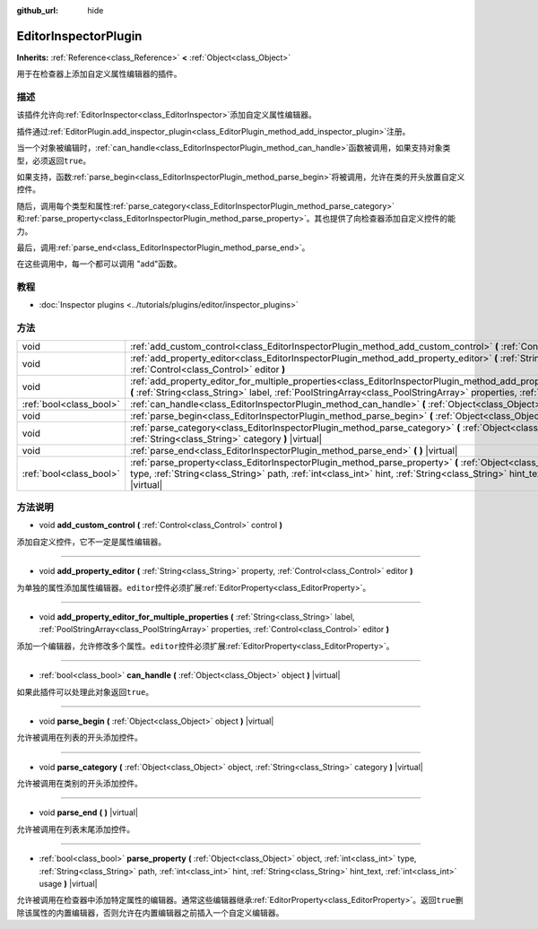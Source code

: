 :github_url: hide

.. Generated automatically by doc/tools/make_rst.py in GaaeExplorer's source tree.
.. DO NOT EDIT THIS FILE, but the EditorInspectorPlugin.xml source instead.
.. The source is found in doc/classes or modules/<name>/doc_classes.

.. _class_EditorInspectorPlugin:

EditorInspectorPlugin
=====================

**Inherits:** :ref:`Reference<class_Reference>` **<** :ref:`Object<class_Object>`

用于在检查器上添加自定义属性编辑器的插件。

描述
----

该插件允许向\ :ref:`EditorInspector<class_EditorInspector>`\ 添加自定义属性编辑器。

插件通过\ :ref:`EditorPlugin.add_inspector_plugin<class_EditorPlugin_method_add_inspector_plugin>`\ 注册。

当一个对象被编辑时，\ :ref:`can_handle<class_EditorInspectorPlugin_method_can_handle>`\ 函数被调用，如果支持对象类型，必须返回\ ``true``\ 。

如果支持，函数\ :ref:`parse_begin<class_EditorInspectorPlugin_method_parse_begin>`\ 将被调用，允许在类的开头放置自定义控件。

随后，调用每个类型和属性\ :ref:`parse_category<class_EditorInspectorPlugin_method_parse_category>`\ 和\ :ref:`parse_property<class_EditorInspectorPlugin_method_parse_property>`\ 。其也提供了向检查器添加自定义控件的能力。

最后，调用\ :ref:`parse_end<class_EditorInspectorPlugin_method_parse_end>`\ 。

在这些调用中，每一个都可以调用 "add"函数。

教程
----

- :doc:`Inspector plugins <../tutorials/plugins/editor/inspector_plugins>`

方法
----

+-------------------------+-------------------------------------------------------------------------------------------------------------------------------------------------------------------------------------------------------------------------------------------------------------------------------------------------+
| void                    | :ref:`add_custom_control<class_EditorInspectorPlugin_method_add_custom_control>` **(** :ref:`Control<class_Control>` control **)**                                                                                                                                                              |
+-------------------------+-------------------------------------------------------------------------------------------------------------------------------------------------------------------------------------------------------------------------------------------------------------------------------------------------+
| void                    | :ref:`add_property_editor<class_EditorInspectorPlugin_method_add_property_editor>` **(** :ref:`String<class_String>` property, :ref:`Control<class_Control>` editor **)**                                                                                                                       |
+-------------------------+-------------------------------------------------------------------------------------------------------------------------------------------------------------------------------------------------------------------------------------------------------------------------------------------------+
| void                    | :ref:`add_property_editor_for_multiple_properties<class_EditorInspectorPlugin_method_add_property_editor_for_multiple_properties>` **(** :ref:`String<class_String>` label, :ref:`PoolStringArray<class_PoolStringArray>` properties, :ref:`Control<class_Control>` editor **)**                |
+-------------------------+-------------------------------------------------------------------------------------------------------------------------------------------------------------------------------------------------------------------------------------------------------------------------------------------------+
| :ref:`bool<class_bool>` | :ref:`can_handle<class_EditorInspectorPlugin_method_can_handle>` **(** :ref:`Object<class_Object>` object **)** |virtual|                                                                                                                                                                       |
+-------------------------+-------------------------------------------------------------------------------------------------------------------------------------------------------------------------------------------------------------------------------------------------------------------------------------------------+
| void                    | :ref:`parse_begin<class_EditorInspectorPlugin_method_parse_begin>` **(** :ref:`Object<class_Object>` object **)** |virtual|                                                                                                                                                                     |
+-------------------------+-------------------------------------------------------------------------------------------------------------------------------------------------------------------------------------------------------------------------------------------------------------------------------------------------+
| void                    | :ref:`parse_category<class_EditorInspectorPlugin_method_parse_category>` **(** :ref:`Object<class_Object>` object, :ref:`String<class_String>` category **)** |virtual|                                                                                                                         |
+-------------------------+-------------------------------------------------------------------------------------------------------------------------------------------------------------------------------------------------------------------------------------------------------------------------------------------------+
| void                    | :ref:`parse_end<class_EditorInspectorPlugin_method_parse_end>` **(** **)** |virtual|                                                                                                                                                                                                            |
+-------------------------+-------------------------------------------------------------------------------------------------------------------------------------------------------------------------------------------------------------------------------------------------------------------------------------------------+
| :ref:`bool<class_bool>` | :ref:`parse_property<class_EditorInspectorPlugin_method_parse_property>` **(** :ref:`Object<class_Object>` object, :ref:`int<class_int>` type, :ref:`String<class_String>` path, :ref:`int<class_int>` hint, :ref:`String<class_String>` hint_text, :ref:`int<class_int>` usage **)** |virtual| |
+-------------------------+-------------------------------------------------------------------------------------------------------------------------------------------------------------------------------------------------------------------------------------------------------------------------------------------------+

方法说明
--------

.. _class_EditorInspectorPlugin_method_add_custom_control:

- void **add_custom_control** **(** :ref:`Control<class_Control>` control **)**

添加自定义控件，它不一定是属性编辑器。

----

.. _class_EditorInspectorPlugin_method_add_property_editor:

- void **add_property_editor** **(** :ref:`String<class_String>` property, :ref:`Control<class_Control>` editor **)**

为单独的属性添加属性编辑器。\ ``editor``\ 控件必须扩展\ :ref:`EditorProperty<class_EditorProperty>`\ 。

----

.. _class_EditorInspectorPlugin_method_add_property_editor_for_multiple_properties:

- void **add_property_editor_for_multiple_properties** **(** :ref:`String<class_String>` label, :ref:`PoolStringArray<class_PoolStringArray>` properties, :ref:`Control<class_Control>` editor **)**

添加一个编辑器，允许修改多个属性。\ ``editor``\ 控件必须扩展\ :ref:`EditorProperty<class_EditorProperty>`\ 。

----

.. _class_EditorInspectorPlugin_method_can_handle:

- :ref:`bool<class_bool>` **can_handle** **(** :ref:`Object<class_Object>` object **)** |virtual|

如果此插件可以处理此对象返回\ ``true``\ 。

----

.. _class_EditorInspectorPlugin_method_parse_begin:

- void **parse_begin** **(** :ref:`Object<class_Object>` object **)** |virtual|

允许被调用在列表的开头添加控件。

----

.. _class_EditorInspectorPlugin_method_parse_category:

- void **parse_category** **(** :ref:`Object<class_Object>` object, :ref:`String<class_String>` category **)** |virtual|

允许被调用在类别的开头添加控件。

----

.. _class_EditorInspectorPlugin_method_parse_end:

- void **parse_end** **(** **)** |virtual|

允许被调用在列表末尾添加控件。

----

.. _class_EditorInspectorPlugin_method_parse_property:

- :ref:`bool<class_bool>` **parse_property** **(** :ref:`Object<class_Object>` object, :ref:`int<class_int>` type, :ref:`String<class_String>` path, :ref:`int<class_int>` hint, :ref:`String<class_String>` hint_text, :ref:`int<class_int>` usage **)** |virtual|

允许被调用在检查器中添加特定属性的编辑器。通常这些编辑器继承\ :ref:`EditorProperty<class_EditorProperty>`\ 。返回\ ``true``\ 删除该属性的内置编辑器，否则允许在内置编辑器之前插入一个自定义编辑器。

.. |virtual| replace:: :abbr:`virtual (This method should typically be overridden by the user to have any effect.)`
.. |const| replace:: :abbr:`const (This method has no side effects. It doesn't modify any of the instance's member variables.)`
.. |vararg| replace:: :abbr:`vararg (This method accepts any number of arguments after the ones described here.)`
